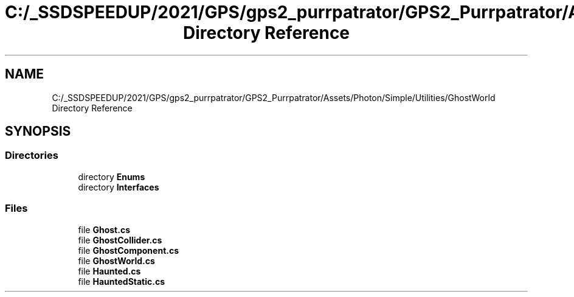 .TH "C:/_SSDSPEEDUP/2021/GPS/gps2_purrpatrator/GPS2_Purrpatrator/Assets/Photon/Simple/Utilities/GhostWorld Directory Reference" 3 "Mon Apr 18 2022" "Purrpatrator User manual" \" -*- nroff -*-
.ad l
.nh
.SH NAME
C:/_SSDSPEEDUP/2021/GPS/gps2_purrpatrator/GPS2_Purrpatrator/Assets/Photon/Simple/Utilities/GhostWorld Directory Reference
.SH SYNOPSIS
.br
.PP
.SS "Directories"

.in +1c
.ti -1c
.RI "directory \fBEnums\fP"
.br
.ti -1c
.RI "directory \fBInterfaces\fP"
.br
.in -1c
.SS "Files"

.in +1c
.ti -1c
.RI "file \fBGhost\&.cs\fP"
.br
.ti -1c
.RI "file \fBGhostCollider\&.cs\fP"
.br
.ti -1c
.RI "file \fBGhostComponent\&.cs\fP"
.br
.ti -1c
.RI "file \fBGhostWorld\&.cs\fP"
.br
.ti -1c
.RI "file \fBHaunted\&.cs\fP"
.br
.ti -1c
.RI "file \fBHauntedStatic\&.cs\fP"
.br
.in -1c

